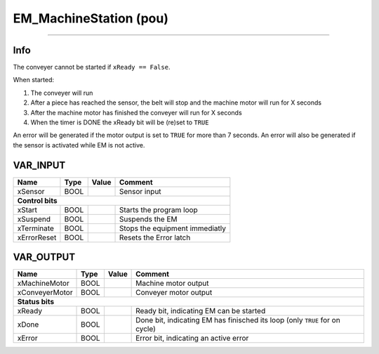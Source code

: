 .. _EM_MachineStation:

EM_MachineStation (pou)
=======================


.. image:: /_Graphics/EM_MachineStation.png
   :align: center
   :height: 400
   
-------------------------------------------------------------

Info
~~~~
The conveyer cannot be started if ``xReady == False``.

When started:

1.  The conveyer will run
2.  After a piece has reached the sensor, the belt will stop and the machine motor will run for X seconds
3.  After the machine motor has finished the conveyer will run for X seconds
4.  When the timer is DONE the xReady bit will be (re)set to ``TRUE`` 

An error will be generated if the motor output is set to ``TRUE`` for more than 7 seconds. 
An error will also be generated if the sensor is activated while EM is not active. 


VAR_INPUT
~~~~~~~~~~

=============  ======  =======  ================================
Name           Type    Value    Comment                           
=============  ======  =======  ================================
xSensor        BOOL             Sensor input                      
**Control bits**
----------------------------------------------------------------
xStart         BOOL             Starts the program loop           
xSuspend       BOOL             Suspends the EM                   
xTerminate     BOOL             Stops the equipment immediatly    
xErrorReset    BOOL             Resets the Error latch            
=============  ======  =======  ================================

VAR_OUTPUT
~~~~~~~~~~~

================  ======  =======  =============================================================================
Name              Type    Value    Comment                                                                        
================  ======  =======  =============================================================================
xMachineMotor     BOOL             Machine motor output                                                           
xConveyerMotor    BOOL             Conveyer motor output                                                          
**Status bits**
----------------------------------------------------------------------------------------------------------------
xReady            BOOL             Ready bit, indicating EM can be started                                        
xDone             BOOL             Done bit, indicating EM has finisched its loop (only ``TRUE`` for on cycle)    
xError            BOOL             Error bit, indicating an active error                                          
================  ======  =======  =============================================================================

